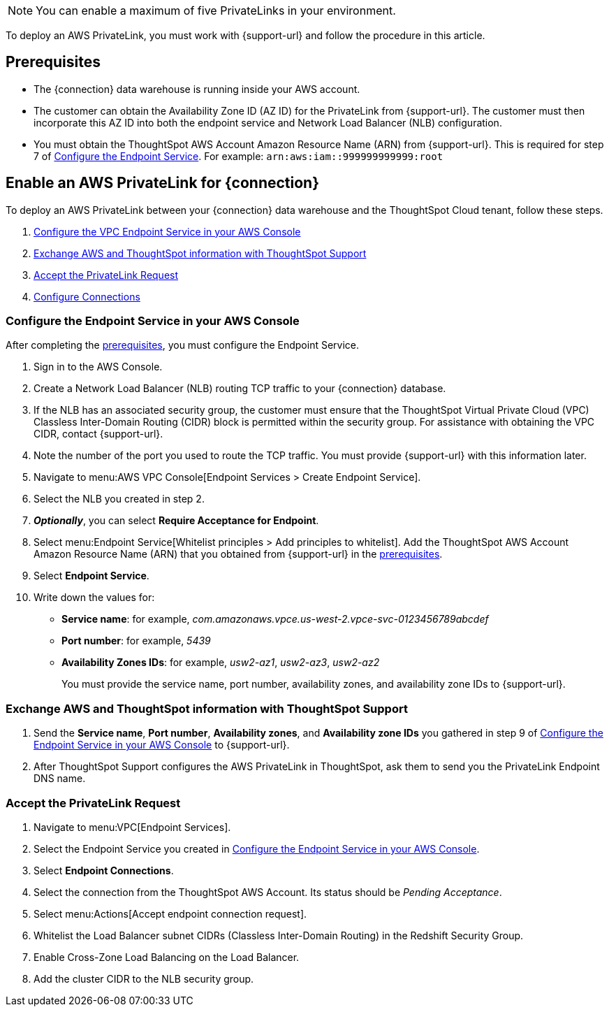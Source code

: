 NOTE: You can enable a maximum of five PrivateLinks in your environment.

To deploy an AWS PrivateLink, you must work with {support-url} and follow the procedure in this article.

[#prerequisites]
== Prerequisites

* The {connection} data warehouse is running inside your AWS account.
* The customer can obtain the Availability Zone ID (AZ ID) for the PrivateLink from {support-url}. The customer must then incorporate this AZ ID into both the endpoint service and Network Load Balancer (NLB) configuration.
* You must obtain the ThoughtSpot AWS Account Amazon Resource Name (ARN) from {support-url}. This is required for step 7 of <<configure-aws,Configure the Endpoint Service>>. For example: `arn:aws:iam::999999999999:root`

== Enable an AWS PrivateLink for {connection}

To deploy an AWS PrivateLink between your {connection} data warehouse and the ThoughtSpot Cloud tenant, follow these steps.

. <<configure-aws,Configure the VPC Endpoint Service in your AWS Console>>
. <<exchange-information,Exchange AWS and ThoughtSpot information with ThoughtSpot Support>>
. <<accept-request,Accept the PrivateLink Request>>
. <<embrace,Configure Connections>>

[#configure-aws]
=== Configure the Endpoint Service in your AWS Console

After completing the <<prerequisites,prerequisites>>, you must configure the Endpoint Service.

. Sign in to the AWS Console.
. Create a Network Load Balancer (NLB) routing TCP traffic to your {connection} database.
. If the NLB has an associated security group, the customer must ensure that the ThoughtSpot Virtual Private Cloud (VPC) Classless Inter-Domain Routing (CIDR) block is permitted within the security group. For assistance with obtaining the VPC CIDR, contact {support-url}.
. Note the number of the port you used to route the TCP traffic. You must provide {support-url} with this information later.
. Navigate to menu:AWS VPC Console[Endpoint Services > Create Endpoint Service].
. Select the NLB you created in step 2.
. *_Optionally_*, you can select *Require Acceptance for Endpoint*.
. Select menu:Endpoint Service[Whitelist principles > Add principles to whitelist].
Add the ThoughtSpot AWS Account Amazon Resource Name (ARN) that you obtained from {support-url} in the <<prerequisites,prerequisites>>.
. Select *Endpoint Service*.
. Write down the values for:

* *Service name*: for example, _com.amazonaws.vpce.us-west-2.vpce-svc-0123456789abcdef_
* *Port number*: for example, _5439_
* *Availability Zones IDs*: for example, _usw2-az1_, _usw2-az3_, _usw2-az2_
+
You must provide the service name, port number, availability zones, and availability zone IDs to {support-url}.

[#exchange-information]
=== Exchange AWS and ThoughtSpot information with ThoughtSpot Support

. Send the *Service name*, *Port number*, *Availability zones*, and *Availability zone IDs* you gathered in step 9 of <<configure-aws,Configure the Endpoint Service in your AWS Console>> to {support-url}.
. After ThoughtSpot Support configures the AWS PrivateLink in ThoughtSpot, ask them to send you the PrivateLink Endpoint DNS name.

[#accept-request]
=== Accept the PrivateLink Request

. Navigate to menu:VPC[Endpoint Services].
. Select the Endpoint Service you created in <<configure-aws,Configure the Endpoint Service in your AWS Console>>.
. Select *Endpoint Connections*.
. Select the connection from the ThoughtSpot AWS Account.
Its status should be _Pending Acceptance_.
. Select menu:Actions[Accept endpoint connection request].
. Whitelist the Load Balancer subnet CIDRs (Classless Inter-Domain Routing) in the Redshift Security Group.
. Enable Cross-Zone Load Balancing on the Load Balancer.
. Add the cluster CIDR to the NLB security group.
